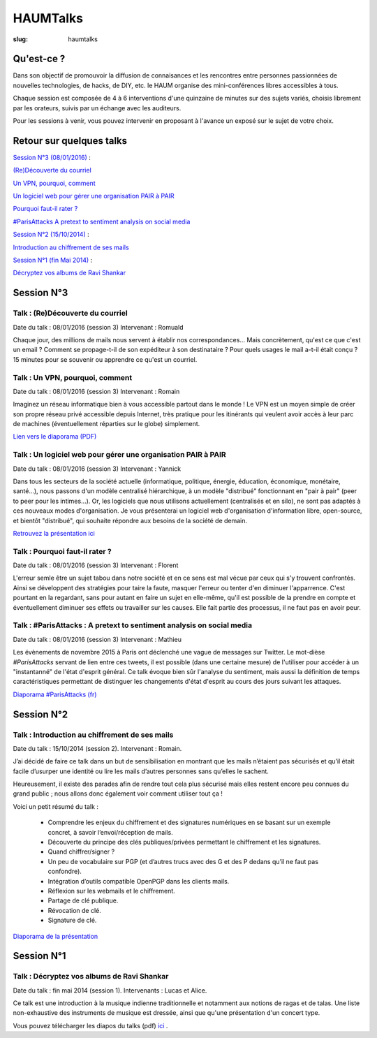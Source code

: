 =========
HAUMTalks
=========

:slug: haumtalks


.. image:: /images/bannieres_projets/haumtalks.1.jpg

Qu'est-ce ?
------------

Dans son objectif de promouvoir la diffusion de connaisances et les rencontres entre personnes passionnées de nouvelles technologies, de hacks, de DIY, etc. le HAUM organise des mini-conférences libres accessibles à tous.

Chaque session est composée de 4 à 6 interventions d'une quinzaine de minutes sur des sujets variés, choisis librement par les orateurs, suivis par un échange avec les auditeurs.

Pour les sessions à venir, vous pouvez intervenir en proposant à l'avance un exposé sur le sujet de votre choix.


Retour sur quelques talks
-------------------------

`Session N°3 (08/01/2016)`_ :

`(Re)Découverte du courriel`_

`Un VPN, pourquoi, comment`_

`Un logiciel web pour gérer une organisation PAIR à PAIR`_

`Pourquoi faut-il rater ?`_

`#ParisAttacks A pretext to sentiment analysis on social media`_

`Session N°2 (15/10/2014)`_ :

`Introduction au chiffrement de ses mails`_

`Session N°1 (fin Mai 2014)`_ :

`Décryptez vos albums de Ravi Shankar`_

.. _Session N°3 (08/01/2016):

Session N°3
-----------

.. _(Re)Découverte du courriel:

Talk : (Re)Découverte du courriel
"""""""""""""""""""""""""""""""""
Date du talk : 08/01/2016 (session 3)
Intervenant : Romuald

Chaque jour, des millions de mails nous servent à établir nos
correspondances... Mais concrètement, qu'est ce que c'est un email ? Comment
se propage-t-il de son expéditeur à son destinataire ? Pour quels usages le mail
a-t-il était conçu ?
15 minutes pour se souvenir ou apprendre ce qu'est un courriel.

.. container:: aligncenter

    .. raw:: html

        <video width="560" height="315" controls>
            <source src="http://haum.svallee.fr/3_mails_720p.mp4" type="video/mp4">
        </video>

.. _Un VPN, pourquoi, comment:

Talk : Un VPN, pourquoi, comment
""""""""""""""""""""""""""""""""
Date du talk : 08/01/2016 (session 3)
Intervenant : Romain

Imaginez un réseau informatique bien à vous accessible partout dans le
monde ! Le VPN est un moyen simple de créer son propre réseau privé
accessible depuis Internet, très pratique pour les itinérants qui
veulent avoir accès à leur parc de machines (éventuellement réparties
sur le globe) simplement.


.. container:: aligncenter

    .. raw:: html

        <video width="560" height="315" controls>
            <source src="http://haum.svallee.fr/4_vpn_720p.mp4" type="video/mp4">
        </video>


`Lien vers le diaporama (PDF) </images/talks/un_vpn_pourquoi_comment.pdf>`_

.. _Un logiciel web pour gérer une organisation PAIR à PAIR:

Talk : Un logiciel web pour gérer une organisation PAIR à PAIR
"""""""""""""""""""""""""""""""""""""""""""""""""""""""""""""""
Date du talk : 08/01/2016 (session 3)
Intervenant : Yannick

Dans tous les secteurs de la société actuelle (informatique, politique, énergie, éducation, économique, monétaire, santé...), nous passons d'un modèle centralisé hiérarchique, à un modèle "distribué" fonctionnant en "pair à pair" (peer to peer pour les intimes...). Or, les logiciels que nous utilisons actuellement (centralisés et en silo), ne sont pas adaptés à ces nouveaux modes d'organisation.
Je vous présenterai un logiciel web d'organisation d'information libre, open-source, et bientôt "distribué", qui souhaite répondre aux besoins de la société de demain.

.. container:: aligncenter

    .. raw:: html

        <video width="560" height="315" controls>
            <source src="http://haum.svallee.fr/5_pairapair_720p.mp4" type="video/mp4">
        </video>

`Retrouvez la présentation ici`_

.. _Pourquoi faut-il rater ?:

Talk : Pourquoi faut-il rater ?
"""""""""""""""""""""""""""""""
Date du talk : 08/01/2016 (session 3)
Intervenant : Florent

L'erreur semle être un sujet tabou dans notre société et en ce sens est mal vécue par ceux qui s'y trouvent confrontés. Ainsi se développent des stratégies pour taire la faute, masquer l'erreur ou tenter d'en diminuer l'apparrence. C'est pourtant en la regardant, sans pour autant en faire un sujet en elle-même, qu'il est possible de la prendre en compte et éventuellement diminuer ses effets ou travailler sur les causes. Elle fait partie des processus, il ne faut pas en avoir peur.

.. _#ParisAttacks A pretext to sentiment analysis on social media:

Talk : #ParisAttacks : A pretext to sentiment analysis on social media
""""""""""""""""""""""""""""""""""""""""""""""""""""""""""""""""""""""
Date du talk : 08/01/2016 (session 3)
Intervenant : Mathieu

Les évènements de novembre 2015 à Paris ont déclenché une vague de messages sur Twitter. Le mot-dièse *#ParisAttacks*
servant de lien entre ces tweets, il est possible (dans une certaine mesure) de l'utiliser pour accéder à un
"instantanné" de l'état d'esprit général. Ce talk évoque bien sûr l'analyse du sentiment, mais aussi la définition de
temps caractéristiques permettant de distinguer les changements d'état d'esprit au cours des jours suivant les attaques.

.. container:: aligncenter

    .. raw:: html

        <video width="560" height="315" controls>
            <source src="http://haum.svallee.fr/1_twitter_720p.mp4" type="video/mp4">
        </video>

`Diaporama #ParisAttacks (fr)`_


.. _Diaporama #ParisAttacks (fr) : /images/talks/parisattacks_social_analysis.pdf
.. _Retrouvez la présentation ici : https://fluidlog.hackpad.com/Talk-Carto-PAIR-PAIR-kSoqSo169Af

.. _Session N°2 (15/10/2014):

Session N°2
-----------

.. _Introduction au chiffrement de ses mails:

Talk : Introduction au chiffrement de ses mails
"""""""""""""""""""""""""""""""""""""""""""""""
Date du talk : 15/10/2014 (session 2).
Intervenant : Romain.

J’ai décidé de faire ce talk dans un but de sensibilisation en montrant que les
mails n’étaient pas sécurisés et qu’il était facile d’usurper une identité ou
lire les mails d’autres personnes sans qu’elles le sachent.

Heureusement, il existe des parades afin de rendre tout cela plus sécurisé mais
elles restent encore peu connues du grand public ; nous allons donc également
voir comment utiliser tout ça !

Voici un petit résumé du talk :

 - Comprendre les enjeux du chiffrement et des signatures numériques en se
   basant sur un exemple concret, à savoir l’envoi/réception de mails.
 - Découverte du principe des clés publiques/privées permettant le chiffrement
   et les signatures.
 - Quand chiffrer/signer ?
 - Un peu de vocabulaire sur PGP (et d’autres trucs avec des G et des P
   dedans qu’il ne faut pas confondre).
 - Intégration d’outils compatible OpenPGP dans les clients mails.
 - Réflexion sur les webmails et le chiffrement.
 - Partage de clé publique.
 - Révocation de clé.
 - Signature de clé.

.. container:: aligncenter

    .. raw:: html

        <iframe width="560" height="315" src="https://www.youtube.com/embed/2PrsVkCQ9dU" frameborder="0" allowfullscreen></iframe>

`Diaporama de la présentation </images/talks/chiffrement_mails_presentation.pdf>`_


.. _Session N°1 (fin Mai 2014):

Session N°1
-----------

.. _Décryptez vos albums de Ravi Shankar:

Talk : Décryptez vos albums de Ravi Shankar
"""""""""""""""""""""""""""""""""""""""""""
Date du talk : fin mai 2014 (session 1).
Intervenants : Lucas et Alice.

Ce talk est une introduction à la musique indienne traditionnelle et notamment aux notions de ragas et de talas. Une liste non-exhaustive des instruments de musique est dressée, ainsi que qu'une présentation d'un concert type.

Vous pouvez télécharger les diapos du talks (pdf) ici_ .

.. _ici : http://haum.org/images/talks/ravi_shankar_presentation.pdf
.. _IRC : http://irc.lc/freenode/haum
.. _retour_talks : /haumtalks_cr.html
.. _liste de diffusion : http://lists.matael.org/mailman/listinfo/haum_hackerspace
.. _Épicerie du pré : http://epiceriedupre.fr/
